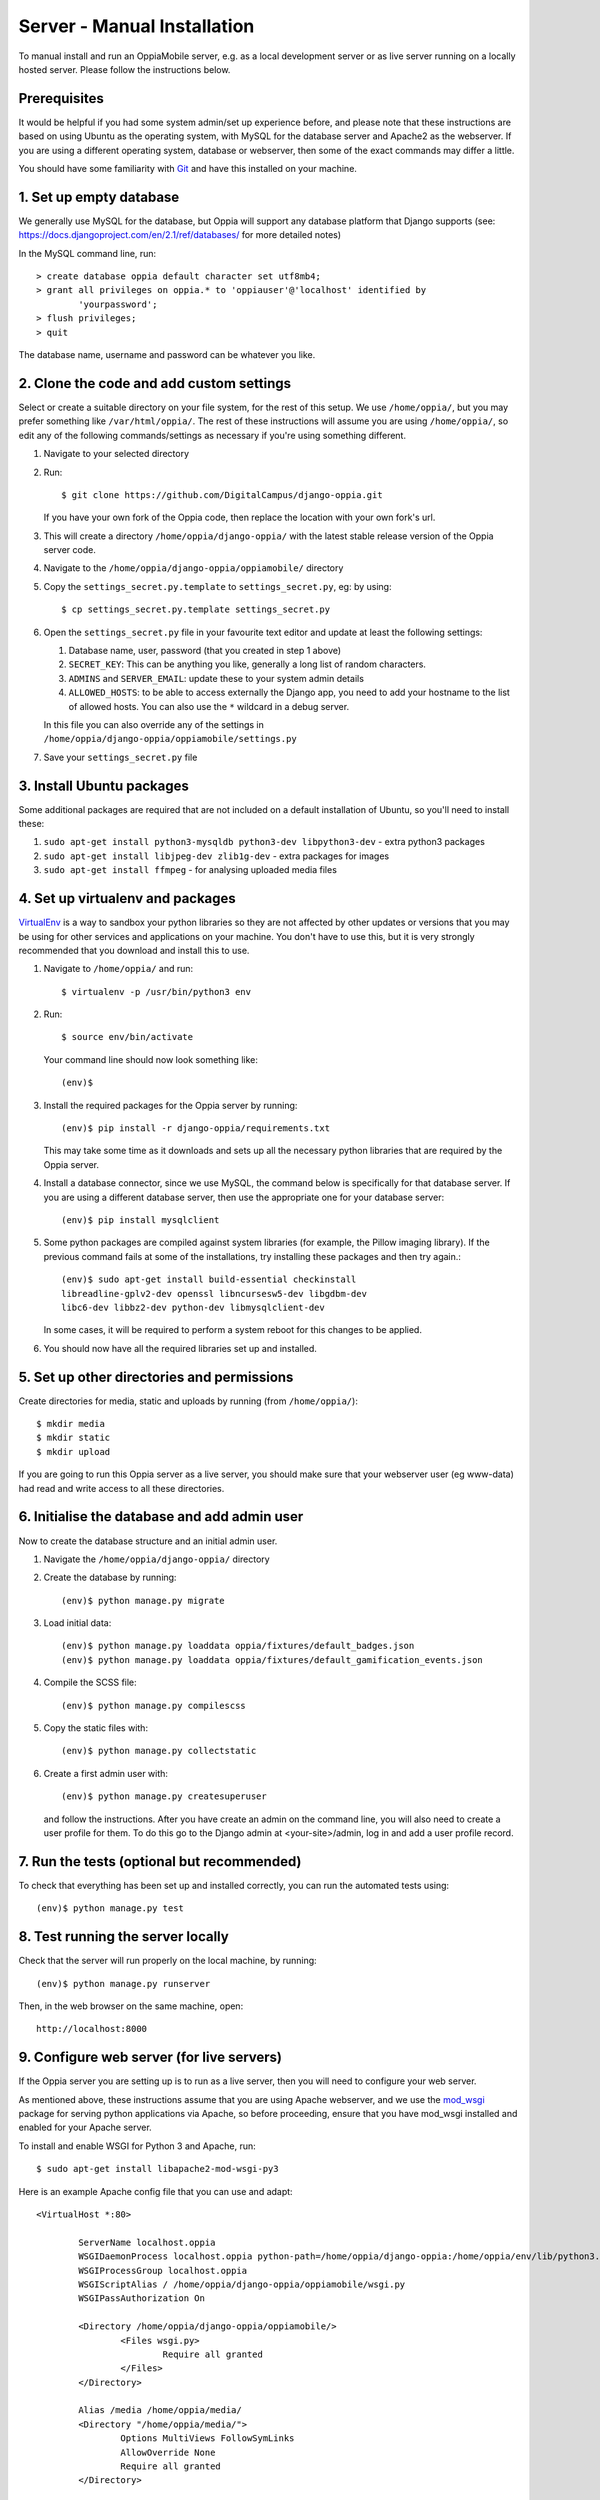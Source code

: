 .. _manualinstall:

Server - Manual Installation
==============================

To manual install and run an OppiaMobile server, e.g. as a local development
server or as live server running on a locally hosted server. Please follow the
instructions below.

Prerequisites
-----------------

It would be helpful if you had some system admin/set up experience before, and 
please note that these instructions are based on using Ubuntu as the 
operating system, with MySQL for the database server and Apache2 as the 
webserver. If you are using a different operating system, database or 
webserver, then some of the exact commands may differ a little.

You should have some familiarity with `Git <https://git-scm.com/>`_ and have 
this installed on your machine.

1. Set up empty database
------------------------

We generally use MySQL for the database, but Oppia will support any database
platform that Django supports (see: 
https://docs.djangoproject.com/en/2.1/ref/databases/ for more detailed notes)

In the MySQL command line, run::

	> create database oppia default character set utf8mb4;
	> grant all privileges on oppia.* to 'oppiauser'@'localhost' identified by 
		'yourpassword';
	> flush privileges;
	> quit

The database name, username and password can be whatever you like.

2. Clone the code and add custom settings
------------------------------------------

Select or create a suitable directory on your file system, for the rest of this 
setup. We use ``/home/oppia/``, but you may prefer something like 
``/var/html/oppia/``. The rest of these instructions will assume you are using 
``/home/oppia/``, so edit any of the following commands/settings as necessary
if you're using something different.

#. Navigate to your selected directory
#. Run::
	
    $ git clone https://github.com/DigitalCampus/django-oppia.git
	
   If you have your own fork of the Oppia code, then replace the location with 
   your own fork's url.
   
#. This will create a directory ``/home/oppia/django-oppia/`` with the latest
   stable release version of the Oppia server code.   
#. Navigate to the ``/home/oppia/django-oppia/oppiamobile/`` directory
#. Copy the ``settings_secret.py.template`` to ``settings_secret.py``, eg:
   by using::
   
   	$ cp settings_secret.py.template settings_secret.py

#. Open the ``settings_secret.py`` file in your favourite text editor and
   update at least the following settings:
   
   #. Database name, user, password (that you created in step 1 above)
   #. ``SECRET_KEY``: This can be anything you like, generally a long list of
      random characters.
   #. ``ADMINS`` and ``SERVER_EMAIL``: update these to your system admin details
   #. ``ALLOWED_HOSTS``: to be able to access externally the Django app, you need to
      add your hostname to the list of allowed hosts. You can also use the ``*``
      wildcard in a debug server.


   In this file you can also override any of the settings in
   ``/home/oppia/django-oppia/oppiamobile/settings.py``
   
#. Save your ``settings_secret.py`` file
    
    
3. Install Ubuntu packages
---------------------------

Some additional packages are required that are not included on a default 
installation of Ubuntu, so you'll need to install these:

#. ``sudo apt-get install python3-mysqldb python3-dev libpython3-dev`` - 
   extra python3 packages
#. ``sudo apt-get install libjpeg-dev zlib1g-dev`` - extra packages for images
#. ``sudo apt-get install ffmpeg`` - for analysing uploaded media files
   
4. Set up virtualenv and packages
-----------------------------------

`VirtualEnv <https://pypi.python.org/pypi/virtualenv/>`_  is a way to sandbox
your python libraries so they are not affected by other updates or versions
that you may be using for other services and applications on your machine. You
don't have to use this, but it is very strongly recommended that you download
and install this to use.

#. Navigate to ``/home/oppia/`` and run::
	
	$ virtualenv -p /usr/bin/python3 env
	
#. Run::

	$ source env/bin/activate
	
   Your command line should now look something like::
  
    (env)$


#. Install the required packages for the Oppia server by running::

    (env)$ pip install -r django-oppia/requirements.txt
    
   This may take some time as it downloads and sets up all the necessary
   python libraries that are required by the Oppia server.

#. Install a database connector, since we use MySQL, the command below is 
   specifically for that database server. If you are using a different database 
   server, then use the appropriate one for your database server::
   
    (env)$ pip install mysqlclient

#. Some python packages are compiled against system libraries (for example,
   the Pillow imaging library). If the previous command fails at some of
   the installations, try installing these packages and then try again.::

    (env)$ sudo apt-get install build-essential checkinstall 
    libreadline-gplv2-dev openssl libncursesw5-dev libgdbm-dev 
    libc6-dev libbz2-dev python-dev libmysqlclient-dev

   In some cases, it will be required to perform a system reboot for this
   changes to be applied.


#. You should now have all the required libraries set up and installed. 


5. Set up other directories and permissions
---------------------------------------------

Create directories for media, static and uploads by running (from 
``/home/oppia/``)::
	
	$ mkdir media
	$ mkdir static
	$ mkdir upload

If you are going to run this Oppia server as a live server, you should make 
sure that your webserver user (eg www-data) had read and write access to all
these directories.

6. Initialise the database and add admin user
-----------------------------------------------

Now to create the database structure and an initial admin user.

#. Navigate the ``/home/oppia/django-oppia/`` directory
#. Create the database by running::

	(env)$ python manage.py migrate
	
#. Load initial data::

	(env)$ python manage.py loaddata oppia/fixtures/default_badges.json
	(env)$ python manage.py loaddata oppia/fixtures/default_gamification_events.json

#. Compile the SCSS file::

	(env)$ python manage.py compilescss
	
#. Copy the static files with::

	(env)$ python manage.py collectstatic

#. Create a first admin user with::

	(env)$ python manage.py createsuperuser

   and follow the instructions. After you have create an admin on the command
   line, you will also need to create a user profile for them. To do this go to
   the Django admin at <your-site>/admin, log in and add a user profile record.

7. Run the tests (optional but recommended)
---------------------------------------------

To check that everything has been set up and installed correctly, you can run 
the automated tests using::

	(env)$ python manage.py test

8. Test running the server locally
-------------------------------------

Check that the server will run properly on the local machine, by running::

	(env)$ python manage.py runserver

Then, in the web browser on the same machine, open::

	http://localhost:8000 


9. Configure web server (for live servers)
--------------------------------------------

If the Oppia server you are setting up is to run as a live server, then you 
will need to configure your web server.

As mentioned above, these instructions assume that you are using Apache 
webserver, and we use the 
`mod_wsgi <https://modwsgi.readthedocs.io/en/latest/>`_ 
package for serving python applications via Apache, so before proceeding, 
ensure that you have mod_wsgi installed and enabled for your Apache server.

To install and enable WSGI for Python 3 and Apache, run::

	$ sudo apt-get install libapache2-mod-wsgi-py3

Here is an example Apache config file that you can use and adapt::

	<VirtualHost *:80>
	
		ServerName localhost.oppia
		WSGIDaemonProcess localhost.oppia python-path=/home/oppia/django-oppia:/home/oppia/env/lib/python3.6/site-packages
		WSGIProcessGroup localhost.oppia
		WSGIScriptAlias / /home/oppia/django-oppia/oppiamobile/wsgi.py
		WSGIPassAuthorization On
	
		<Directory /home/oppia/django-oppia/oppiamobile/>
			<Files wsgi.py>
				Require all granted
			</Files>
		</Directory>
	
		Alias /media /home/oppia/media/
	    	<Directory "/home/oppia/media/">
			Options MultiViews FollowSymLinks
			AllowOverride None
			Require all granted
	    	</Directory>
	
		Alias /static /home/oppia/static/
	    	<Directory "/home/oppia/static/">
			Options MultiViews FollowSymLinks
			AllowOverride None
			Require all granted
	    	</Directory>
	
		
	
		LogLevel warn
		ErrorLog /var/log/apache2/oppia-error.log
		CustomLog /var/log/apache2/oppia-access.log combined
	
	</VirtualHost>

Replace the ``ServerName`` ``localhost.oppia`` with your site's domain name and
adjust any instances of ``/home/oppia/`` with the directory you used for 
installing.


10. Configure SSL (recommended)
-----------------------------------------------

It is recommended to set up SSL (HTTPS) certificates for the connection 
between users devices and the server.

You can use `LetsEncrypt <https://letsencrypt.org/>`_ to set up free SSL 
certificates.

.. _manualinstall-email:

11. Configure email (recommended)
------------------------------------


In your ``settings_secret.py`` file, edit the ``EMAIL_BACKEND`` and 
``SERVER_EMAIL`` to configure sending emails from Oppia. 

Exactly how these need to be configured and set up will depend on your email
backend (see: 
https://docs.djangoproject.com/en/2.2/topics/email/#email-backends). For live
servers you are most likely to want to use the `SMTP backend
<https://docs.djangoproject.com/en/2.2/topics/email/#smtp-backend>`_.

.. _installcron:

12. Set up cron task
---------------------

There are 2 scheduled tasks, one does the processing for awarding badges and 
general maintenance (eg clearing old user sessions and temporary files), and the
other to generate the cached data for displaying the dashboard data.

These can be run as a single cron task. We recommend putting this file in your
``/home/oppia/`` directory. ``oppia-cron.sh``::
 
	#!/bin/bash

	cd /home/oppia/
	source env/bin/activate
	
	python django-oppia/manage.py oppiacron --hours=48
	python django-oppia/manage.py update_summaries

	
Edit the sudo users ``crontab`` to run this script regularly - at least once per hour.

13. Contribute!
----------------

If you find issues and have fixed them or have added extra features/
functionality, then please send us a pull request to integrate into the core 
server code so everyone can benefit. If you find an issue, but aren't sure how 
to fix it, then please 
`file an issue on Github <https://github.com/DigitalCampus/django-oppia/issues>`_


